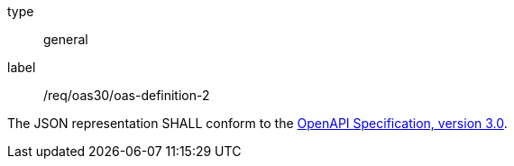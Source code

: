 [[req_oas30_oas-definition-2]]
[requirement]
====
[%metadata]
type:: general
label:: /req/oas30/oas-definition-2


The JSON representation SHALL conform to the
<<OpenAPI,OpenAPI Specification, version 3.0>>.
====
